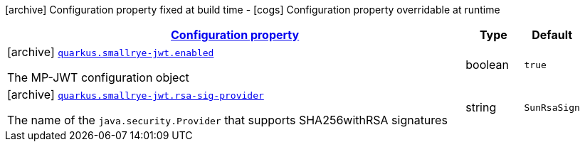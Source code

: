 [.configuration-legend]
icon:archive[title=Fixed at build time] Configuration property fixed at build time - icon:cogs[title=Overridable at runtime]️ Configuration property overridable at runtime 

[.configuration-reference, cols="80,.^10,.^10"]
|===

h|[[quarkus-smallrye-jwt-smallrye-jwt-config_configuration]]link:#quarkus-smallrye-jwt-smallrye-jwt-config_configuration[Configuration property]

h|Type
h|Default

a|icon:archive[title=Fixed at build time] [[quarkus-smallrye-jwt-smallrye-jwt-config_quarkus.smallrye-jwt.enabled]]`link:#quarkus-smallrye-jwt-smallrye-jwt-config_quarkus.smallrye-jwt.enabled[quarkus.smallrye-jwt.enabled]`

[.description]
--
The MP-JWT configuration object
--|boolean 
|`true`


a|icon:archive[title=Fixed at build time] [[quarkus-smallrye-jwt-smallrye-jwt-config_quarkus.smallrye-jwt.rsa-sig-provider]]`link:#quarkus-smallrye-jwt-smallrye-jwt-config_quarkus.smallrye-jwt.rsa-sig-provider[quarkus.smallrye-jwt.rsa-sig-provider]`

[.description]
--
The name of the `java.security.Provider` that supports SHA256withRSA signatures
--|string 
|`SunRsaSign`

|===